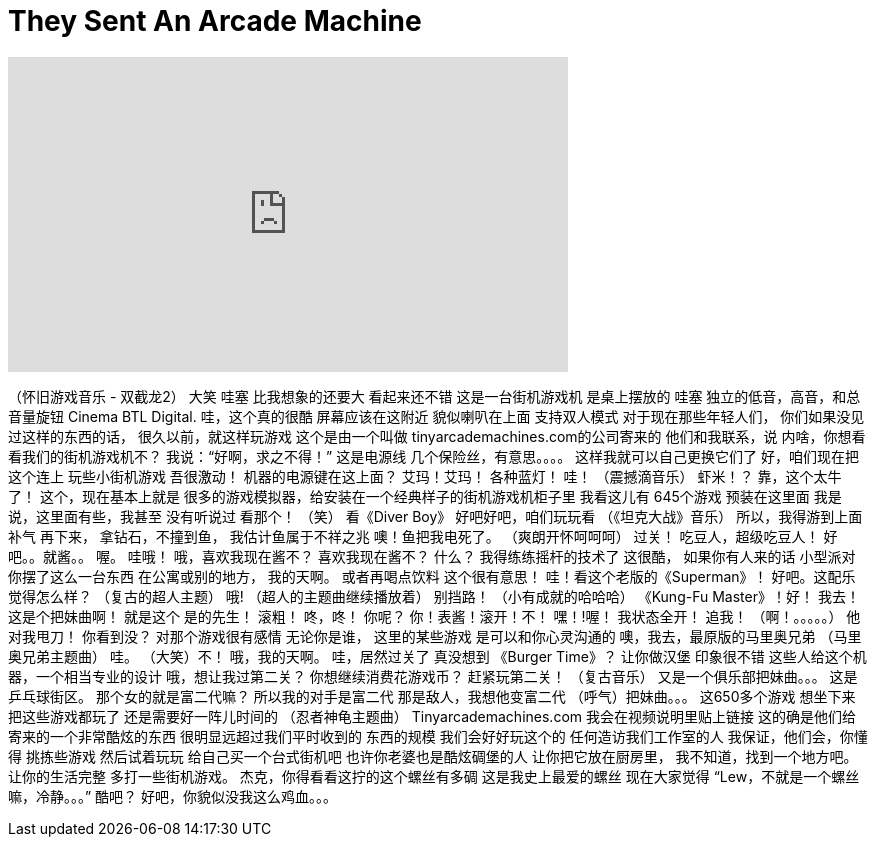 = They Sent An Arcade Machine
:published_at: 2016-02-22
:hp-alt-title: They Sent An Arcade Machine
:hp-image: https://i.ytimg.com/vi/LJRsFKxVvII/maxresdefault.jpg


++++
<iframe width="560" height="315" src="https://www.youtube.com/embed/LJRsFKxVvII?rel=0" frameborder="0" allow="autoplay; encrypted-media" allowfullscreen></iframe>
++++

（怀旧游戏音乐 - 双截龙2）
大笑
哇塞
比我想象的还要大
看起来还不错
这是一台街机游戏机
是桌上摆放的
哇塞
独立的低音，高音，和总音量旋钮
Cinema BTL Digital.
哇，这个真的很酷
屏幕应该在这附近
貌似喇叭在上面
支持双人模式
对于现在那些年轻人们，
你们如果没见过这样的东西的话，
很久以前，就这样玩游戏
这个是由一个叫做
tinyarcademachines.com的公司寄来的
他们和我联系，说
内啥，你想看看我们的街机游戏机不？
我说：“好啊，求之不得！”
这是电源线
几个保险丝，有意思。。。。
这样我就可以自己更换它们了
好，咱们现在把这个连上
玩些小街机游戏
吾很激动！
机器的电源键在这上面？
艾玛！艾玛！
各种蓝灯！
哇！
（震撼滴音乐）
虾米！？
靠，这个太牛了！
这个，现在基本上就是
很多的游戏模拟器，给安装在一个经典样子的街机游戏机柜子里
我看这儿有
645个游戏
预装在这里面
我是说，这里面有些，我甚至
没有听说过
看那个！ （笑）
看《Diver Boy》
好吧好吧，咱们玩玩看
（《坦克大战》音乐）
所以，我得游到上面补气
再下来，
拿钻石，不撞到鱼，
我估计鱼属于不祥之兆
噢！鱼把我电死了。
（爽朗开怀呵呵呵）
过关！
吃豆人，超级吃豆人！
好吧。。就酱。。
喔。
哇哦！
哦，喜欢我现在酱不？
喜欢我现在酱不？
什么？
我得练练摇杆的技术了
这很酷，
如果你有人来的话
小型派对
你摆了这么一台东西
在公寓或别的地方，
我的天啊。
或者再喝点饮料
这个很有意思！
哇！看这个老版的《Superman》！
好吧。这配乐觉得怎么样？
（复古的超人主题）
哦!
（超人的主题曲继续播放着）
别挡路！
（小有成就的哈哈哈）
《Kung-Fu Master》！好！
我去！这是个把妹曲啊！
就是这个
是的先生！
滚粗！
咚，咚！
你呢？
你！表酱！滚开！不！
嘿！!喔！
我状态全开！
追我！
（啊！。。。。。）
他对我甩刀！
你看到没？
对那个游戏很有感情
无论你是谁，
这里的某些游戏
是可以和你心灵沟通的
噢，我去，最原版的马里奥兄弟
（马里奥兄弟主题曲）
哇。
（大笑）不！
哦，我的天啊。
哇，居然过关了
真没想到
《Burger Time》？
让你做汉堡
印象很不错
这些人给这个机器，一个相当专业的设计
哦，想让我过第二关？
你想继续消费花游戏币？
赶紧玩第二关！
（复古音乐）
又是一个俱乐部把妹曲。。。
这是乒乓球街区。
那个女的就是富二代嘛？
所以我的对手是富二代
那是敌人，我想他变富二代
（呼气）把妹曲。。。
这650多个游戏
想坐下来把这些游戏都玩了
还是需要好一阵儿时间的
（忍者神龟主题曲）
Tinyarcademachines.com
我会在视频说明里贴上链接
这的确是他们给寄来的一个非常酷炫的东西
很明显远超过我们平时收到的
东西的规模
我们会好好玩这个的
任何造访我们工作室的人
我保证，他们会，你懂得
挑拣些游戏
然后试着玩玩
给自己买一个台式街机吧
也许你老婆也是酷炫碉堡的人
让你把它放在厨房里，
我不知道，找到一个地方吧。
让你的生活完整
多打一些街机游戏。
杰克，你得看看这拧的这个螺丝有多碉
这是我史上最爱的螺丝
现在大家觉得
“Lew，不就是一个螺丝嘛，冷静。。。”
酷吧？
好吧，你貌似没我这么鸡血。。。